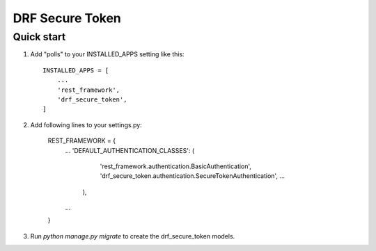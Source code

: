 ================
DRF Secure Token
================

Quick start
-----------

1. Add "polls" to your INSTALLED_APPS setting like this::

    INSTALLED_APPS = [
        ...
        'rest_framework',
        'drf_secure_token',
    ]

2. Add following lines to your settings.py:

    REST_FRAMEWORK = {
        ...
        'DEFAULT_AUTHENTICATION_CLASSES': (
            'rest_framework.authentication.BasicAuthentication',
            'drf_secure_token.authentication.SecureTokenAuthentication',
            ...
         ),
        ...
    }

3. Run `python manage.py migrate` to create the drf_secure_token models.
